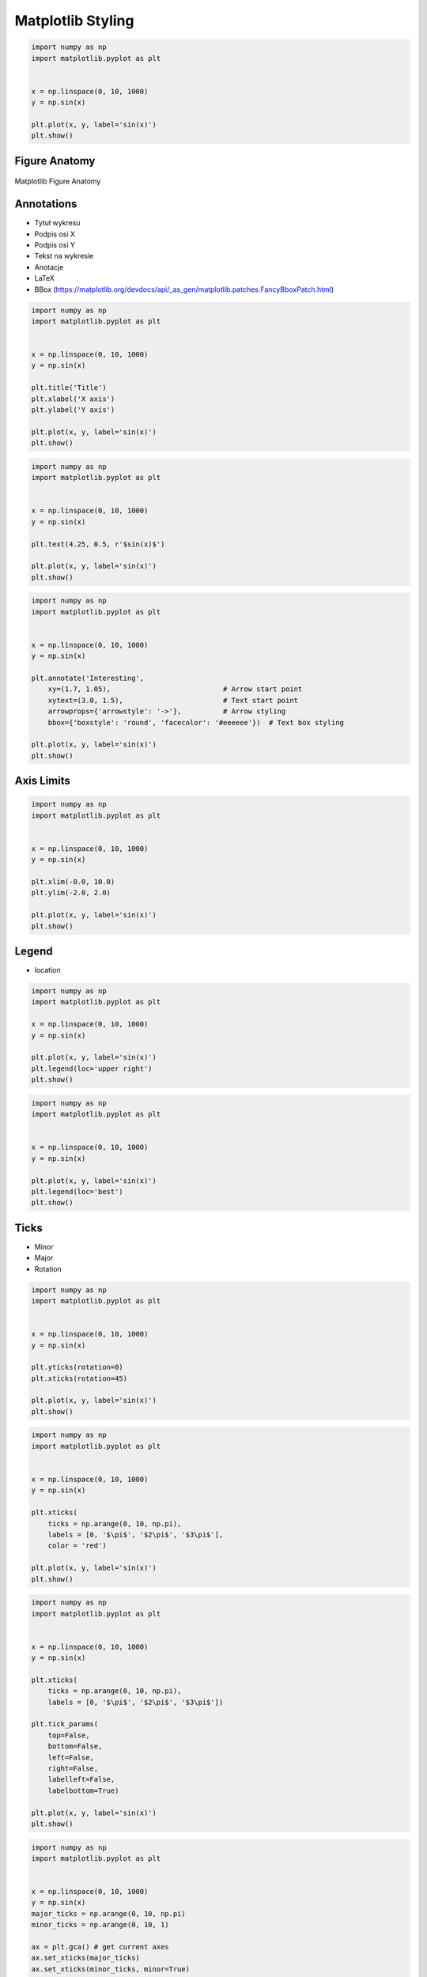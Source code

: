 ******************
Matplotlib Styling
******************


.. code-block:: python

    import numpy as np
    import matplotlib.pyplot as plt


    x = np.linspace(0, 10, 1000)
    y = np.sin(x)

    plt.plot(x, y, label='sin(x)')
    plt.show()


Figure Anatomy
==============
.. figure:: img/matplotlib-figure-anatomy.png
    :width: 75%
    :align: center

    Matplotlib Figure Anatomy


Annotations
===========
* Tytuł wykresu
* Podpis osi X
* Podpis osi Y
* Tekst na wykresie
* Anotacje
* LaTeX
* BBox (https://matplotlib.org/devdocs/api/_as_gen/matplotlib.patches.FancyBboxPatch.html)

.. code-block:: python

    import numpy as np
    import matplotlib.pyplot as plt


    x = np.linspace(0, 10, 1000)
    y = np.sin(x)

    plt.title('Title')
    plt.xlabel('X axis')
    plt.ylabel('Y axis')

    plt.plot(x, y, label='sin(x)')
    plt.show()

.. code-block:: python

    import numpy as np
    import matplotlib.pyplot as plt


    x = np.linspace(0, 10, 1000)
    y = np.sin(x)

    plt.text(4.25, 0.5, r'$sin(x)$')

    plt.plot(x, y, label='sin(x)')
    plt.show()

.. code-block:: python

    import numpy as np
    import matplotlib.pyplot as plt


    x = np.linspace(0, 10, 1000)
    y = np.sin(x)

    plt.annotate('Interesting',
        xy=(1.7, 1.05),                           # Arrow start point
        xytext=(3.0, 1.5),                        # Text start point
        arrowprops={'arrowstyle': '->'},          # Arrow styling
        bbox={'boxstyle': 'round', 'facecolor': '#eeeeee'})  # Text box styling

    plt.plot(x, y, label='sin(x)')
    plt.show()


Axis Limits
===========
.. code-block:: python

    import numpy as np
    import matplotlib.pyplot as plt


    x = np.linspace(0, 10, 1000)
    y = np.sin(x)

    plt.xlim(-0.0, 10.0)
    plt.ylim(-2.0, 2.0)

    plt.plot(x, y, label='sin(x)')
    plt.show()


Legend
======
* location

.. code-block:: python

    import numpy as np
    import matplotlib.pyplot as plt

    x = np.linspace(0, 10, 1000)
    y = np.sin(x)

    plt.plot(x, y, label='sin(x)')
    plt.legend(loc='upper right')
    plt.show()

.. code-block:: python

    import numpy as np
    import matplotlib.pyplot as plt


    x = np.linspace(0, 10, 1000)
    y = np.sin(x)

    plt.plot(x, y, label='sin(x)')
    plt.legend(loc='best')
    plt.show()


Ticks
=====
* Minor
* Major
* Rotation

.. code-block:: python

    import numpy as np
    import matplotlib.pyplot as plt


    x = np.linspace(0, 10, 1000)
    y = np.sin(x)

    plt.yticks(rotation=0)
    plt.xticks(rotation=45)

    plt.plot(x, y, label='sin(x)')
    plt.show()

.. code-block:: python

    import numpy as np
    import matplotlib.pyplot as plt


    x = np.linspace(0, 10, 1000)
    y = np.sin(x)

    plt.xticks(
        ticks = np.arange(0, 10, np.pi),
        labels = [0, '$\pi$', '$2\pi$', '$3\pi$'],
        color = 'red')

    plt.plot(x, y, label='sin(x)')
    plt.show()

.. code-block:: python

    import numpy as np
    import matplotlib.pyplot as plt


    x = np.linspace(0, 10, 1000)
    y = np.sin(x)

    plt.xticks(
        ticks = np.arange(0, 10, np.pi),
        labels = [0, '$\pi$', '$2\pi$', '$3\pi$'])

    plt.tick_params(
        top=False,
        bottom=False,
        left=False,
        right=False,
        labelleft=False,
        labelbottom=True)

    plt.plot(x, y, label='sin(x)')
    plt.show()

.. code-block:: python

    import numpy as np
    import matplotlib.pyplot as plt


    x = np.linspace(0, 10, 1000)
    y = np.sin(x)
    major_ticks = np.arange(0, 10, np.pi)
    minor_ticks = np.arange(0, 10, 1)

    ax = plt.gca() # get current axes
    ax.set_xticks(major_ticks)
    ax.set_xticks(minor_ticks, minor=True)
    ax.set_xticklabels([0, '$\pi$', '$2\pi$', '$3\pi$'])
    ax.set_yticks(major_ticks)
    ax.set_yticks(minor_ticks, minor=True)
    ax.tick_params(which='major', width=2, length=8, color='red')
    ax.tick_params(which='minor', width=0.5, length=4, color='#00000088')
    ax.set_xlim(-0.0, 10.0)
    ax.set_ylim(-2, 2)

    plt.plot(x, y, label='sin(x)')
    plt.show()

Spines
======
.. code-block:: python

    import numpy as np
    import matplotlib.pyplot as plt


    x = np.linspace(0, 10, 1000)
    y = np.sin(x)

    ax = plt.gca()
    ax.spines['right'].set_visible(False)
    ax.spines['top'].set_visible(False)
    ax.spines['bottom'].set_visible(False)
    ax.spines['left'].set_visible(False)

    plt.plot(x, y, label='sin(x)')
    plt.show()

.. code-block:: python

    import numpy as np
    import matplotlib.pyplot as plt


    x = np.linspace(0, 10, 1000)
    y = np.sin(x)

    ax = plt.gca()
    ax.spines['right'].set_visible(False)
    ax.spines['top'].set_visible(False)
    ax.spines['bottom'].set_visible(False)
    ax.spines['left'].set_visible(False)

    plt.tick_params(
        top=False,
        bottom=False,
        left=False,
        right=False,
        labelleft=True,
        labelbottom=True)

    plt.plot(x, y, label='sin(x)')
    plt.show()


Grid
====
.. code-block:: python

    import numpy as np
    import matplotlib.pyplot as plt


    x = np.linspace(0, 10, 1000)
    y = np.sin(x)

    plt.grid(True)

    plt.plot(x, y, label='sin(x)')
    plt.show()

.. code-block:: python

    import numpy as np
    import matplotlib.pyplot as plt


    x = np.linspace(0, 10, 1000)
    y = np.sin(x)

    plt.grid(alpha=0.2)

    plt.plot(x, y, label='sin(x)')
    plt.show()

.. code-block:: python

    import numpy as np
    import matplotlib.pyplot as plt


    x = np.linspace(0, 10, 1000)
    y = np.sin(x)
    major_ticks = np.arange(0, 10, np.pi)
    minor_ticks = np.arange(0, 10, 1)

    ax = plt.gca()  # get current axes
    ax.set_xticks(major_ticks)
    ax.set_xticks(minor_ticks, minor=True)
    ax.set_xticklabels([0, '$\pi$', '$2\pi$', '$3\pi$'])
    ax.set_yticks(major_ticks)
    ax.set_yticks(minor_ticks, minor=True)
    ax.tick_params(which='major', width=2, length=8, color='red')
    ax.tick_params(which='minor', width=0.5, length=4, color='#00000088')
    ax.set_xlim(-0.0, 10.0)
    ax.set_ylim(-2, 2)
    ax.grid(which='minor', alpha=0.2)
    ax.grid(which='major', alpha=0.8, color='red')

    plt.plot(x, y, label='sin(x)')
    plt.show()


Trend Line
==========
.. code-block:: python

    import numpy as np
    import matplotlib.pyplot as plt


    x = [1, 3, 5, 7, 9]
    y = [2, 3, 4, 3, 4]

    # calculate the trendline
    model = np.polyfit(x, y, 1)
    trend = np.poly1d(model)

    plt.plot(x, y, label='data')
    plt.plot(x, trend(x), color='red', linestyle='--', label='trend')
    plt.show()

.. code-block:: python

    import numpy as np
    import matplotlib.pyplot as plt


    x = np.linspace(0, 10, 1000)
    y = np.sin(x)

    model = np.polyfit(x, y, 5)
    trend = np.poly1d(model)

    plt.plot(x, y, label='sin(x)')
    plt.plot(x, trend(x), color='red', linestyle='--', label='trend')
    plt.show()
